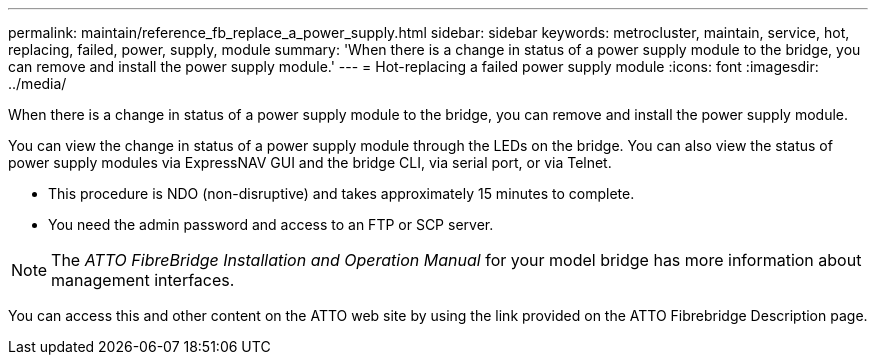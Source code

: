 ---
permalink: maintain/reference_fb_replace_a_power_supply.html
sidebar: sidebar
keywords: metrocluster, maintain, service, hot, replacing, failed, power, supply, module
summary: 'When there is a change in status of a power supply module to the bridge, you can remove and install the power supply module.'
---
= Hot-replacing a failed power supply module
:icons: font
:imagesdir: ../media/

[.lead]
When there is a change in status of a power supply module to the bridge, you can remove and install the power supply module.

You can view the change in status of a power supply module through the LEDs on the bridge. You can also view the status of power supply modules via ExpressNAV GUI and the bridge CLI, via serial port, or via Telnet.

* This procedure is NDO (non-disruptive) and takes approximately 15 minutes to complete.
* You need the admin password and access to an FTP or SCP server.

NOTE: The _ATTO FibreBridge Installation and Operation Manual_ for your model bridge has more information about management interfaces.

You can access this and other content on the ATTO web site by using the link provided on the ATTO Fibrebridge Description page.

